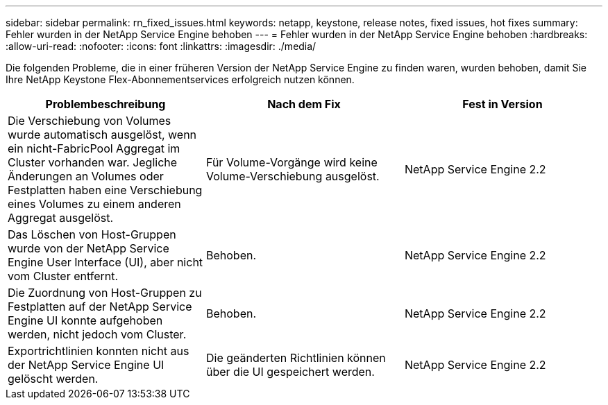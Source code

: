 ---
sidebar: sidebar 
permalink: rn_fixed_issues.html 
keywords: netapp, keystone, release notes, fixed issues, hot fixes 
summary: Fehler wurden in der NetApp Service Engine behoben 
---
= Fehler wurden in der NetApp Service Engine behoben
:hardbreaks:
:allow-uri-read: 
:nofooter: 
:icons: font
:linkattrs: 
:imagesdir: ./media/


[role="lead"]
Die folgenden Probleme, die in einer früheren Version der NetApp Service Engine zu finden waren, wurden behoben, damit Sie Ihre NetApp Keystone Flex-Abonnementservices erfolgreich nutzen können.

[cols="3*"]
|===
| Problembeschreibung | Nach dem Fix | Fest in Version 


| Die Verschiebung von Volumes wurde automatisch ausgelöst, wenn ein nicht-FabricPool Aggregat im Cluster vorhanden war. Jegliche Änderungen an Volumes oder Festplatten haben eine Verschiebung eines Volumes zu einem anderen Aggregat ausgelöst. | Für Volume-Vorgänge wird keine Volume-Verschiebung ausgelöst. | NetApp Service Engine 2.2 


| Das Löschen von Host-Gruppen wurde von der NetApp Service Engine User Interface (UI), aber nicht vom Cluster entfernt. | Behoben. | NetApp Service Engine 2.2 


| Die Zuordnung von Host-Gruppen zu Festplatten auf der NetApp Service Engine UI konnte aufgehoben werden, nicht jedoch vom Cluster. | Behoben. | NetApp Service Engine 2.2 


| Exportrichtlinien konnten nicht aus der NetApp Service Engine UI gelöscht werden. | Die geänderten Richtlinien können über die UI gespeichert werden. | NetApp Service Engine 2.2 
|===